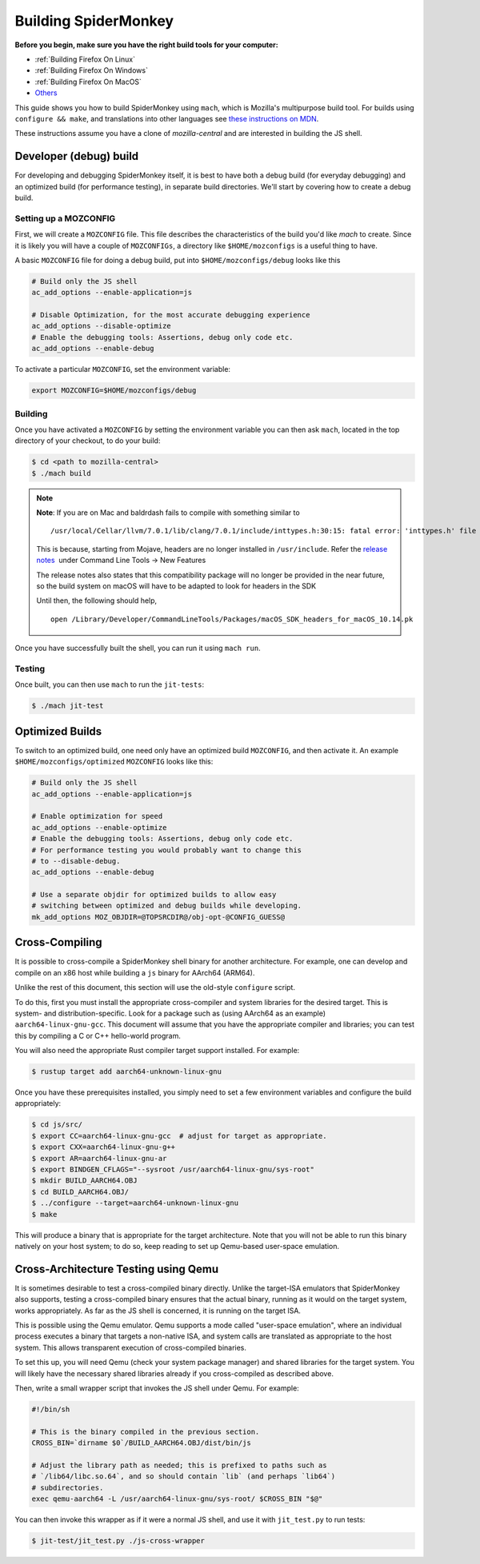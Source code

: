 Building SpiderMonkey
=====================

**Before you begin, make sure you have the right build tools for your
computer:**

* :ref:`Building Firefox On Linux`
* :ref:`Building Firefox On Windows`
* :ref:`Building Firefox On MacOS`
* `Others <https://developer.mozilla.org/en-US/docs/Mozilla/Developer_guide/Build_Instructions>`__

This guide shows you how to build SpiderMonkey using ``mach``, which is Mozilla's multipurpose build tool.
For builds using ``configure && make``, and translations into other languages see
`these instructions on MDN <https://developer.mozilla.org/en-US/docs/Mozilla/Projects/SpiderMonkey/Build_Documentation>`__.

These instructions assume you have a clone of `mozilla-central` and are interested
in building the JS shell.

Developer (debug) build
~~~~~~~~~~~~~~~~~~~~~~~

For developing and debugging SpiderMonkey itself, it is best to have
both a debug build (for everyday debugging) and an optimized build (for
performance testing), in separate build directories. We'll start by
covering how to create a debug build.

Setting up a MOZCONFIG
-----------------------

First, we will create a ``MOZCONFIG`` file. This file describes the characteristics
of the build you'd like `mach` to create. Since it is likely you will have a
couple of ``MOZCONFIGs``, a directory like ``$HOME/mozconfigs`` is a useful thing to
have.

A basic ``MOZCONFIG`` file for doing a debug build, put into ``$HOME/mozconfigs/debug`` looks like this

.. code::

    # Build only the JS shell
    ac_add_options --enable-application=js

    # Disable Optimization, for the most accurate debugging experience
    ac_add_options --disable-optimize
    # Enable the debugging tools: Assertions, debug only code etc.
    ac_add_options --enable-debug

To activate a particular ``MOZCONFIG``, set the environment variable:

.. code::

    export MOZCONFIG=$HOME/mozconfigs/debug

Building
--------

Once you have activated a ``MOZCONFIG`` by setting the environment variable
you can then ask ``mach``, located in the top directory of your checkout,
to do your build:

.. code::

    $ cd <path to mozilla-central>
    $ ./mach build

.. note::

   **Note**: If you are on Mac and baldrdash fails to compile with something similar to

   ::

      /usr/local/Cellar/llvm/7.0.1/lib/clang/7.0.1/include/inttypes.h:30:15: fatal error: 'inttypes.h' file not found

   This is because, starting from Mojave, headers are no longer
   installed in ``/usr/include``. Refer the `release
   notes <https://developer.apple.com/documentation/xcode_release_notes/xcode_10_release_notes>`__  under
   Command Line Tools -> New Features

   The release notes also states that this compatibility package will no longer be provided in the near
   future, so the build system on macOS will have to be adapted to look for headers in the SDK

   Until then, the following should help,

   ::

      open /Library/Developer/CommandLineTools/Packages/macOS_SDK_headers_for_macOS_10.14.pk

Once you have successfully built the shell, you can run it using ``mach run``.

Testing
--------

Once built, you can then use ``mach`` to run the ``jit-tests``:

.. code::

    $ ./mach jit-test

Optimized Builds
~~~~~~~~~~~~~~~~

To switch to an optimized build, one need only have an optimized build ``MOZCONFIG``,
and then activate it. An example ``$HOME/mozconfigs/optimized`` ``MOZCONFIG``
looks like this:

.. code::

    # Build only the JS shell
    ac_add_options --enable-application=js

    # Enable optimization for speed
    ac_add_options --enable-optimize
    # Enable the debugging tools: Assertions, debug only code etc.
    # For performance testing you would probably want to change this
    # to --disable-debug.
    ac_add_options --enable-debug

    # Use a separate objdir for optimized builds to allow easy
    # switching between optimized and debug builds while developing.
    mk_add_options MOZ_OBJDIR=@TOPSRCDIR@/obj-opt-@CONFIG_GUESS@

Cross-Compiling
~~~~~~~~~~~~~~~

It is possible to cross-compile a SpiderMonkey shell binary for another
architecture. For example, one can develop and compile on an x86 host while
building a ``js`` binary for AArch64 (ARM64).

Unlike the rest of this document, this section will use the old-style
``configure`` script.

To do this, first you must install the appropriate cross-compiler and system
libraries for the desired target. This is system- and distribution-specific.
Look for a package such as (using AArch64 as an example)
``aarch64-linux-gnu-gcc``. This document will assume that you have the
appropriate compiler and libraries; you can test this by compiling a C or C++
hello-world program.

You will also need the appropriate Rust compiler target support installed. For
example:

.. code::

   $ rustup target add aarch64-unknown-linux-gnu

Once you have these prerequisites installed, you simply need to set a few
environment variables and configure the build appropriately:

.. code::

    $ cd js/src/
    $ export CC=aarch64-linux-gnu-gcc  # adjust for target as appropriate.
    $ export CXX=aarch64-linux-gnu-g++
    $ export AR=aarch64-linux-gnu-ar
    $ export BINDGEN_CFLAGS="--sysroot /usr/aarch64-linux-gnu/sys-root"
    $ mkdir BUILD_AARCH64.OBJ
    $ cd BUILD_AARCH64.OBJ/
    $ ../configure --target=aarch64-unknown-linux-gnu
    $ make

This will produce a binary that is appropriate for the target architecture.
Note that you will not be able to run this binary natively on your host system;
to do so, keep reading to set up Qemu-based user-space emulation.

Cross-Architecture Testing using Qemu
~~~~~~~~~~~~~~~~~~~~~~~~~~~~~~~~~~~~~

It is sometimes desirable to test a cross-compiled binary directly. Unlike the
target-ISA emulators that SpiderMonkey also supports, testing a cross-compiled
binary ensures that the actual binary, running as it would on the target
system, works appropriately. As far as the JS shell is concerned, it is running
on the target ISA.

This is possible using the Qemu emulator. Qemu supports a mode called
"user-space emulation", where an individual process executes a binary that
targets a non-native ISA, and system calls are translated as appropriate to the
host system. This allows transparent execution of cross-compiled binaries.

To set this up, you will need Qemu (check your system package manager) and
shared libraries for the target system. You will likely have the necessary
shared libraries already if you cross-compiled as described above.

Then, write a small wrapper script that invokes the JS shell under Qemu. For
example:

.. code::

    #!/bin/sh

    # This is the binary compiled in the previous section.
    CROSS_BIN=`dirname $0`/BUILD_AARCH64.OBJ/dist/bin/js

    # Adjust the library path as needed; this is prefixed to paths such as
    # `/lib64/libc.so.64`, and so should contain `lib` (and perhaps `lib64`)
    # subdirectories.
    exec qemu-aarch64 -L /usr/aarch64-linux-gnu/sys-root/ $CROSS_BIN "$@"

You can then invoke this wrapper as if it were a normal JS shell, and use it
with ``jit_test.py`` to run tests:

.. code::

    $ jit-test/jit_test.py ./js-cross-wrapper

